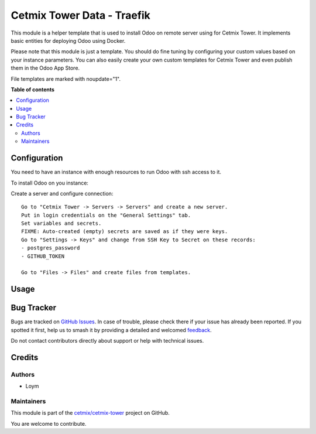 ===========================
Cetmix Tower Data - Traefik
===========================

.. 
   !!!!!!!!!!!!!!!!!!!!!!!!!!!!!!!!!!!!!!!!!!!!!!!!!!!!
   !! This file is generated by oca-gen-addon-readme !!
   !! changes will be overwritten.                   !!
   !!!!!!!!!!!!!!!!!!!!!!!!!!!!!!!!!!!!!!!!!!!!!!!!!!!!
   !! source digest: sha256:2c940d4aa93e3ce7e42b148bd1dbca9b7261fdf82e205a73c758afcc7ca20430
   !!!!!!!!!!!!!!!!!!!!!!!!!!!!!!!!!!!!!!!!!!!!!!!!!!!!

.. |badge1| image:: https://img.shields.io/badge/maturity-Beta-yellow.png
    :target: https://odoo-community.org/page/development-status
    :alt: Beta
.. |badge2| image:: https://img.shields.io/badge/licence-AGPL--3-blue.png
    :target: http://www.gnu.org/licenses/agpl-3.0-standalone.html
    :alt: License: AGPL-3
.. |badge3| image:: https://img.shields.io/badge/github-cetmix%2Fcetmix--tower-lightgray.png?logo=github
    :target: https://github.com/cetmix/cetmix-tower/tree/14.0/cetmix_tower_data_traefik
    :alt: cetmix/cetmix-tower

|badge1| |badge2| |badge3|

This module is a helper template that is used to install Odoo on remote
server using for Cetmix Tower. It implements basic entities for
deploying Odoo using Docker.

Please note that this module is just a template. You should do fine
tuning by configuring your custom values based on your instance
parameters. You can also easily create your own custom templates for
Cetmix Tower and even publish them in the Odoo App Store.

File templates are marked with noupdate="1".

**Table of contents**

.. contents::
   :local:

Configuration
=============

You need to have an instance with enough resources to run Odoo with ssh
access to it.

To install Odoo on you instance:

Create a server and configure connection:

::

   Go to "Cetmix Tower -> Servers -> Servers" and create a new server.
   Put in login credentials on the "General Settings" tab.
   Set variables and secrets.
   FIXME: Auto-created (empty) secrets are saved as if they were keys.
   Go to "Settings -> Keys" and change from SSH Key to Secret on these records:
   - postgres_password
   - GITHUB_TOKEN

   Go to "Files -> Files" and create files from templates.

Usage
=====



Bug Tracker
===========

Bugs are tracked on `GitHub Issues <https://github.com/cetmix/cetmix-tower/issues>`_.
In case of trouble, please check there if your issue has already been reported.
If you spotted it first, help us to smash it by providing a detailed and welcomed
`feedback <https://github.com/cetmix/cetmix-tower/issues/new?body=module:%20cetmix_tower_data_traefik%0Aversion:%2014.0%0A%0A**Steps%20to%20reproduce**%0A-%20...%0A%0A**Current%20behavior**%0A%0A**Expected%20behavior**>`_.

Do not contact contributors directly about support or help with technical issues.

Credits
=======

Authors
-------

* Loym

Maintainers
-----------

This module is part of the `cetmix/cetmix-tower <https://github.com/cetmix/cetmix-tower/tree/14.0/cetmix_tower_data_traefik>`_ project on GitHub.

You are welcome to contribute.
